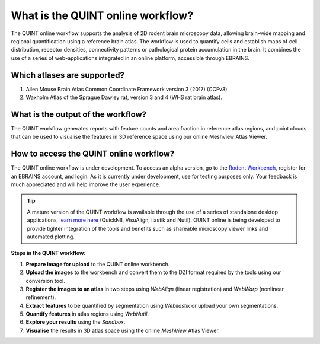 **What is the QUINT online workflow?**
======================================
   
The QUINT online workflow supports the analysis of 2D rodent brain microscopy data, allowing brain-wide mapping and regional quantification using a reference brain atlas. The workflow is used to quantify cells and establish maps of cell distribution, receptor densities, connectivity patterns or pathological protein accumulation in the brain. It combines the use of a series of web-applications integrated in an online platform, accessible through EBRAINS. 

.. image:: images/QUINT_withexample.png

**Which atlases are supported?**
-----------------------------

1. Allen Mouse Brain Atlas Common Coordinate Framework version 3 (2017) (CCFv3)
2. Waxholm Atlas of the Sprague Dawley rat, version 3 and 4 (WHS rat brain atlas).

.. image:: images/atlases.PNG

**What is the output of the workflow?**
---------------------------------

The QUINT workflow generates reports with feature counts and area fraction in reference atlas regions, and point clouds that can be used to visualise the features in 3D reference space using our online Meshview Atlas Viewer.  

.. image:: images/results.PNG

**How to access the QUINT online workflow?**
----------------------------------------

The QUINT online workflow is under development. To access an alpha version, go to the `Rodent Workbench <https://rodentworkbench.apps.ebrains.eu/>`_, register for an EBRAINS account, and login. As it is currently under development, use for testing purposes only. Your feedback is much appreciated and will help improve the user experience. 

.. tip::   
   A mature version of the QUINT workflow is available through the use of a series of standalone desktop applications, `learn more here <https://quint-workflow.readthedocs.io/en/latest/>`_ (QuickNII, VisuAlign, ilastik and Nutil). QUINT online is being developed to provide tighter integration of the tools and benefits such as shareable microscopy viewer links and automated plotting.

**Steps in the QUINT workflow:**

1. **Prepare image for upload** to the QUINT online workbench.
2. **Upload the images** to the workbench and convert them to the DZI format required by the tools using our conversion tool.
3. **Register the images to an atlas** in two steps using *WebAlign* (linear registration) and *WebWarp* (nonlinear refinement).  
4. **Extract features** to be quantified by segmentation using *Webilastik* or upload your own segmentations. 
5. **Quantify features** in atlas regions using *WebNutil*.
6. **Explore your results** using the *Sandbox*.
7. **Visualise** the results in 3D atlas space using the online *MeshView* Atlas Viewer.




 

